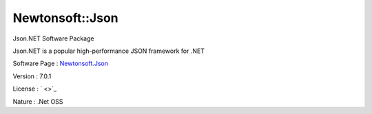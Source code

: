 .. _namespace_newtonsoft_1_1_json:

Newtonsoft::Json
----------------



.. uml::

  !include includes/skins.iuml
  skinparam backgroundColor #FFFFFF
  skinparam componentStyle uml2
  !include source/namespaces/namespace_newtonsoft_1_1_json.iuml

Json.NET Software Package

Json.NET is a popular high-performance JSON framework for .NET

Software Page : `Newtonsoft.Json <http://www.newtonsoft.com/json>`_

Version : 7.0.1


License : ` <>`_

Nature : .Net OSS



